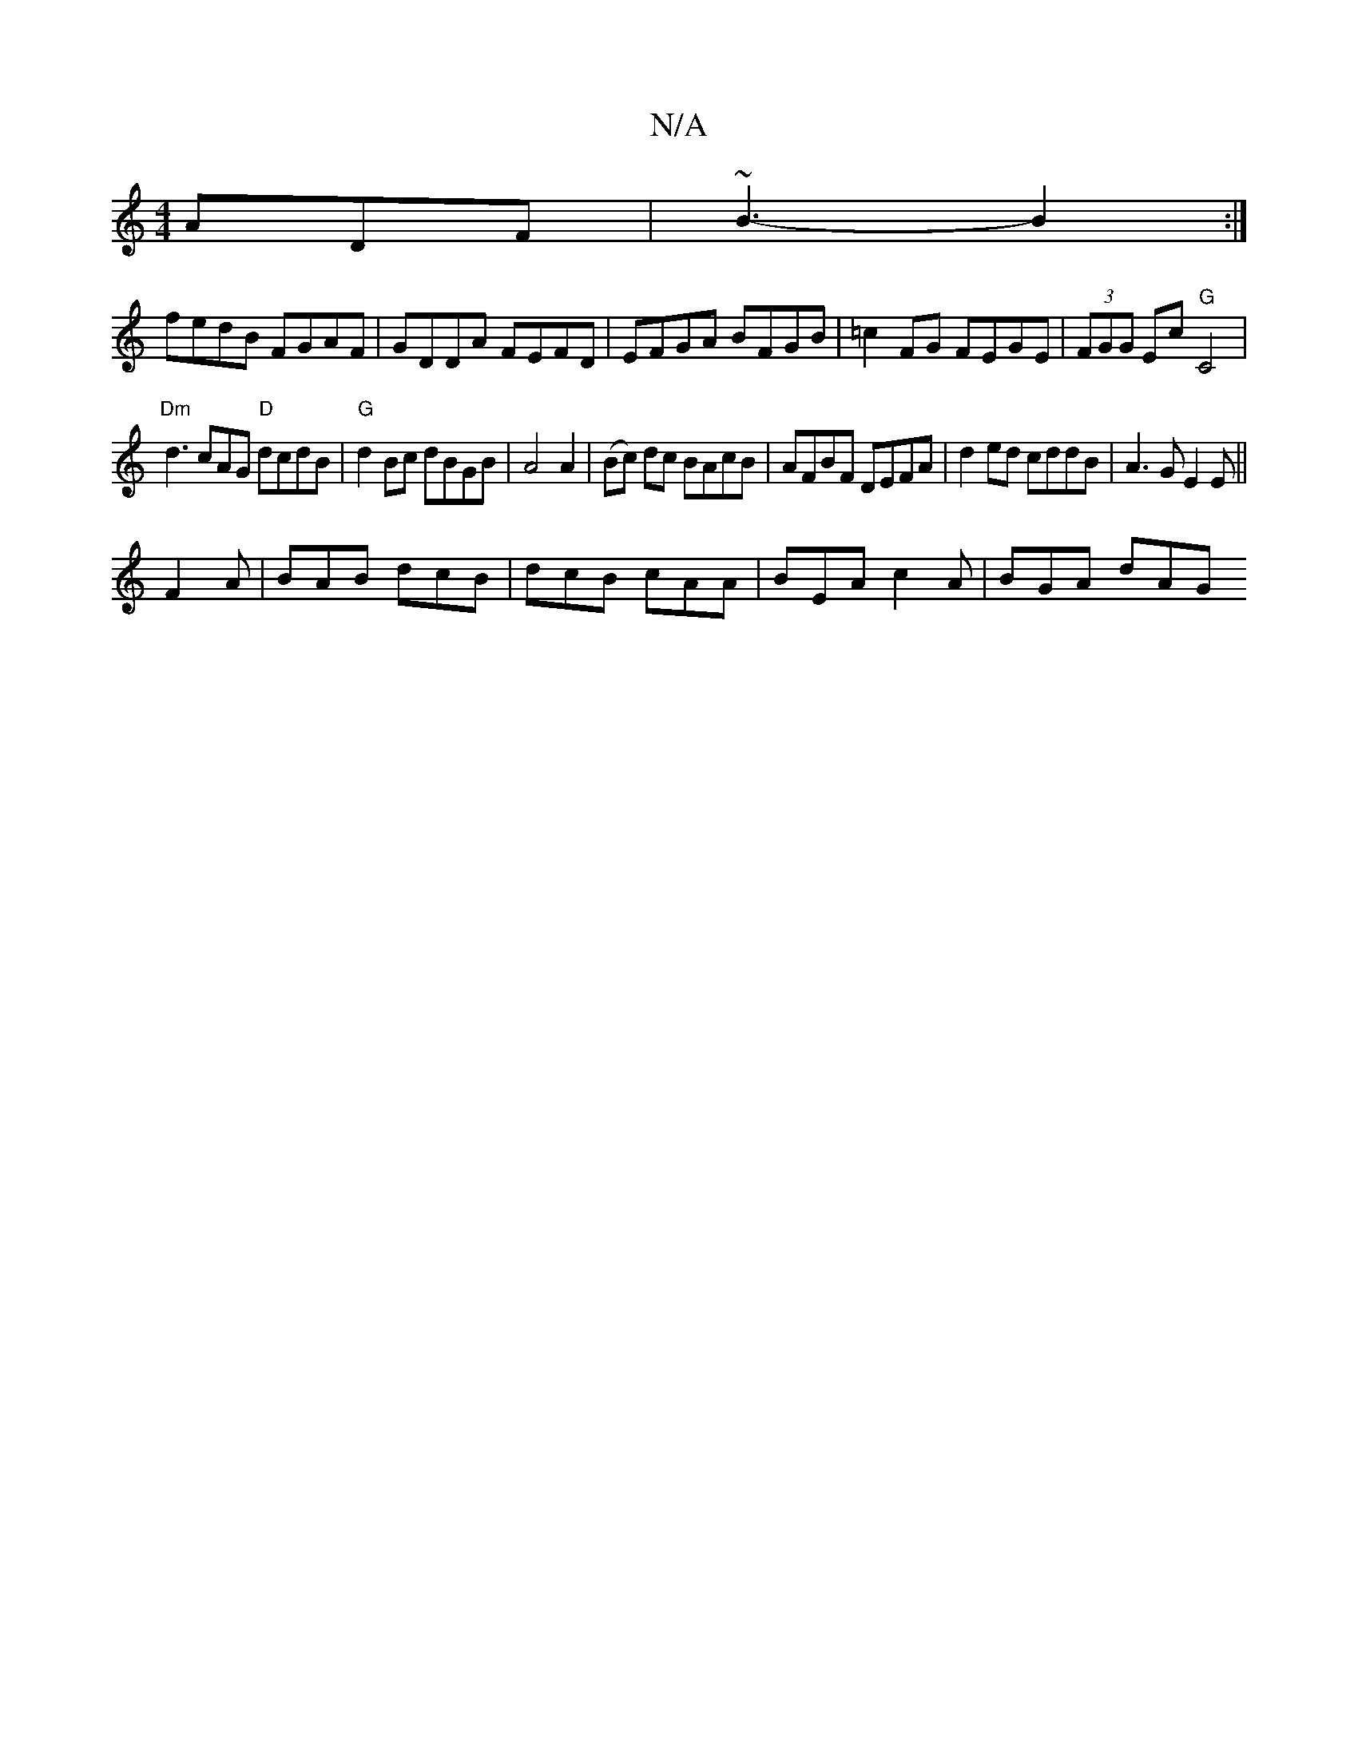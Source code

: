 X:1
T:N/A
M:4/4
R:N/A
K:Cmajor
ADF | ~B3-B2 :|
fedB FGAF| GDDA FEFD | EFGA BFGB | =c2 FG FEGE | (3FGG Ec "G"C4|
"Dm"d3 cAG "D"dcdB | "G"d2 Bc dBGB|A4A2| (Bc) dc BAcB|AFBF DEFA|d2ed cddB|A3G E2E||
F2A|BAB dcB|dcB cAA|BEA c2A|BGA dAG